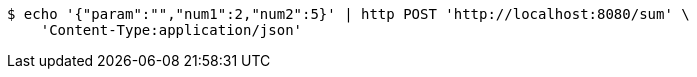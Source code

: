 [source,bash]
----
$ echo '{"param":"","num1":2,"num2":5}' | http POST 'http://localhost:8080/sum' \
    'Content-Type:application/json'
----